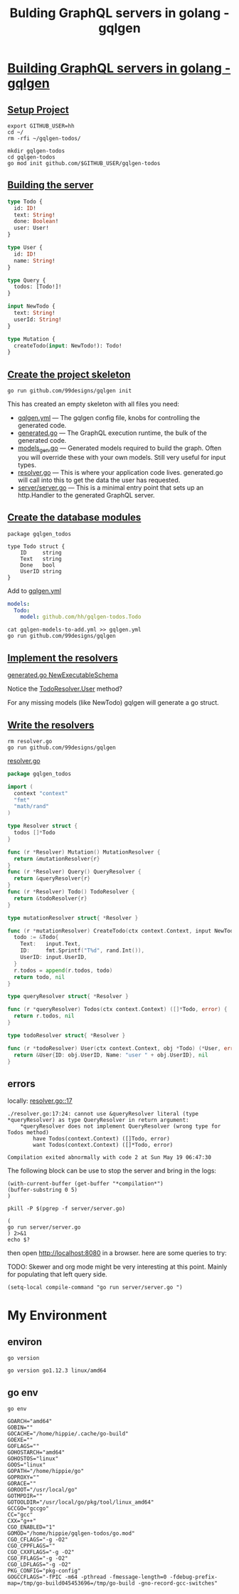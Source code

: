 #+TITLE: Bulding GraphQL servers in golang - gqlgen
# -*- eval: (setq-local default-directory "~/gqlgen-todos"); -*-
# -*- eval: (setq-local compile-command "go run server/server.go"; -*-
# -*- github-username: "hh"; -*-
# -*- compile-command: "go run server/server.go"; -*-

* [[https://gqlgen.com/getting-started/][Building GraphQL servers in golang - gqlgen]]
  :PROPERTIES:
    :header-args:tmate+: :session session:gqlgen
  :END:
** [[https://gqlgen.com/getting-started/#setup-project][Setup Project]]

#+BEGIN_SRC tmate
export GITHUB_USER=hh
cd ~/
rm -rfi ~/gqlgen-todos/
#+END_SRC

#+BEGIN_SRC tmate :dir ~/
  mkdir gqlgen-todos
  cd gqlgen-todos
  go mod init github.com/$GITHUB_USER/gqlgen-todos
#+END_SRC

** [[https://gqlgen.com/getting-started/#building-the-server][Building the server]]

#+BEGIN_SRC graphql :tangle (concat default-directory "/schema.graphql")
  type Todo {
    id: ID!
    text: String!
    done: Boolean!
    user: User!
  }

  type User {
    id: ID!
    name: String!
  }

  type Query {
    todos: [Todo!]!
  }

  input NewTodo {
    text: String!
    userId: String!
  }

  type Mutation {
    createTodo(input: NewTodo!): Todo!
  }
#+END_SRC
 
** [[https://gqlgen.com/getting-started/#create-the-project-skeleton][Create the project skeleton]]

#+BEGIN_SRC tmate
 go run github.com/99designs/gqlgen init
#+END_SRC

This has created an empty skeleton with all files you need:

- [[file:gqlgen.yml][gqlgen.yml]] — The gqlgen config file, knobs for controlling the generated code.
- [[file:generated.go][generated.go]] — The GraphQL execution runtime, the bulk of the generated code.
- [[file:models_gen.go][models_gen.go]] — Generated models required to build the graph. Often you will override these with your own models. Still very useful for input types.
- [[file:resolver.go][resolver.go]] — This is where your application code lives. generated.go will call into this to get the data the user has requested.
- [[file:server/server.go][server/server.go]] — This is a minimal entry point that sets up an http.Handler to the generated GraphQL server.

** [[https://gqlgen.com/getting-started/#create-the-database-models][Create the database modules]]

#+BEGIN_SRC golang :tangle (concat default-directory "/todo.go")
package gqlgen_todos

type Todo struct {
	ID     string
	Text   string
	Done   bool
	UserID string
}
#+END_SRC

Add to [[file:gqlgen.yml][gqlgen.yml]]

#+BEGIN_SRC yaml :tangle (concat default-directory "/gqlgen-models-to-add.yml")
models:
  Todo:
    model: github.com/hh/gqlgen-todos.Todo
#+END_SRC

#+BEGIN_SRC tmate
cat gqlgen-models-to-add.yml >> gqlgen.yml
go run github.com/99designs/gqlgen
#+END_SRC

** [[https://gqlgen.com/getting-started/#implement-the-resolvers][Implement the resolvers]]
[[file:generated.go::func%20NewExecutableSchema][generated.go NewExecutableSchema]]

Notice the [[file:generated.go::User%20func(childComplexity%20int)%20int][TodoResolver.User]] method?

For any missing models (like NewTodo) gqlgen will generate a go struct.

** [[https://gqlgen.com/getting-started/#write-the-resolvers][Write the resolvers]]

#+BEGIN_SRC tmate
rm resolver.go
go run github.com/99designs/gqlgen
#+END_SRC

[[file:resolver.go][resolver.go]]

#+BEGIN_SRC go :tangle (concat default-directory "/resolver.go")
  package gqlgen_todos

  import (
    context "context"
    "fmt"
    "math/rand"
  )

  type Resolver struct {
    todos []*Todo
  }

  func (r *Resolver) Mutation() MutationResolver {
    return &mutationResolver{r}
  }
  func (r *Resolver) Query() QueryResolver {
    return &queryResolver{r}
  }
  func (r *Resolver) Todo() TodoResolver {
    return &todoResolver{r}
  }

  type mutationResolver struct{ *Resolver }

  func (r *mutationResolver) CreateTodo(ctx context.Context, input NewTodo) (*Todo, error) {
    todo := &Todo{
      Text:   input.Text,
      ID:     fmt.Sprintf("T%d", rand.Int()),
      UserID: input.UserID,
    }
    r.todos = append(r.todos, todo)
    return todo, nil
  }

  type queryResolver struct{ *Resolver }

  func (r *queryResolver) Todos(ctx context.Context) ([]*Todo, error) {
    return r.todos, nil
  }

  type todoResolver struct{ *Resolver }

  func (r *todoResolver) User(ctx context.Context, obj *Todo) (*User, error) {
    return &User{ID: obj.UserID, Name: "user " + obj.UserID}, nil
  }
#+END_SRC
** errors
locally: [[file:resolver.go::17][resolver.go::17]]

#+BEGIN_EXAMPLE
./resolver.go:17:24: cannot use &queryResolver literal (type *queryResolver) as type QueryResolver in return argument:
	*queryResolver does not implement QueryResolver (wrong type for Todos method)
		have Todos(context.Context) ([]Todo, error)
		want Todos(context.Context) ([]*Todo, error)

Compilation exited abnormally with code 2 at Sun May 19 06:47:30
#+END_EXAMPLE

The following block can be use to stop the server and bring in the logs:

#+BEGIN_SRC elisp
(with-current-buffer (get-buffer "*compilation*")
(buffer-substring 0 5)
)
#+END_SRC

#+BEGIN_SRC shell
pkill -P $(pgrep -f server/server.go)
#+END_SRC

#+RESULTS:
#+BEGIN_EXAMPLE
#+END_EXAMPLE

#+BEGIN_SRC shell :async
(
go run server/server.go
) 2>&1
echo $?
#+END_SRC

#+RESULTS:
#+BEGIN_EXAMPLE
# github.com/hh/gqlgen-todos
./resolver.go:17:24: cannot use &queryResolver literal (type *queryResolver) as type QueryResolver in return argument:
	,*queryResolver does not implement QueryResolver (wrong type for Todos method)
		have Todos(context.Context) ([]Todo, error)
		want Todos(context.Context) ([]*Todo, error)
2
#+END_EXAMPLE

then open http://localhost:8080 in a browser. here are some queries to try:
 
TODO: Skewer and org mode might be very interesting at this point.
Mainly for populating that left query side.

#+BEGIN_SRC elisp
(setq-local compile-command "go run server/server.go ")
#+END_SRC
* My Environment
** environ

#+BEGIN_SRC shell
go version
#+END_SRC

#+BEGIN_EXAMPLE
go version go1.12.3 linux/amd64
#+END_EXAMPLE

** go env

#+BEGIN_SRC shell
go env
#+END_SRC

#+BEGIN_EXAMPLE
GOARCH="amd64"
GOBIN=""
GOCACHE="/home/hippie/.cache/go-build"
GOEXE=""
GOFLAGS=""
GOHOSTARCH="amd64"
GOHOSTOS="linux"
GOOS="linux"
GOPATH="/home/hippie/go"
GOPROXY=""
GORACE=""
GOROOT="/usr/local/go"
GOTMPDIR=""
GOTOOLDIR="/usr/local/go/pkg/tool/linux_amd64"
GCCGO="gccgo"
CC="gcc"
CXX="g++"
CGO_ENABLED="1"
GOMOD="/home/hippie/gqlgen-todos/go.mod"
CGO_CFLAGS="-g -O2"
CGO_CPPFLAGS=""
CGO_CXXFLAGS="-g -O2"
CGO_FFLAGS="-g -O2"
CGO_LDFLAGS="-g -O2"
PKG_CONFIG="pkg-config"
GOGCCFLAGS="-fPIC -m64 -pthread -fmessage-length=0 -fdebug-prefix-map=/tmp/go-build045453696=/tmp/go-build -gno-record-gcc-switches"
#+END_EXAMPLE
